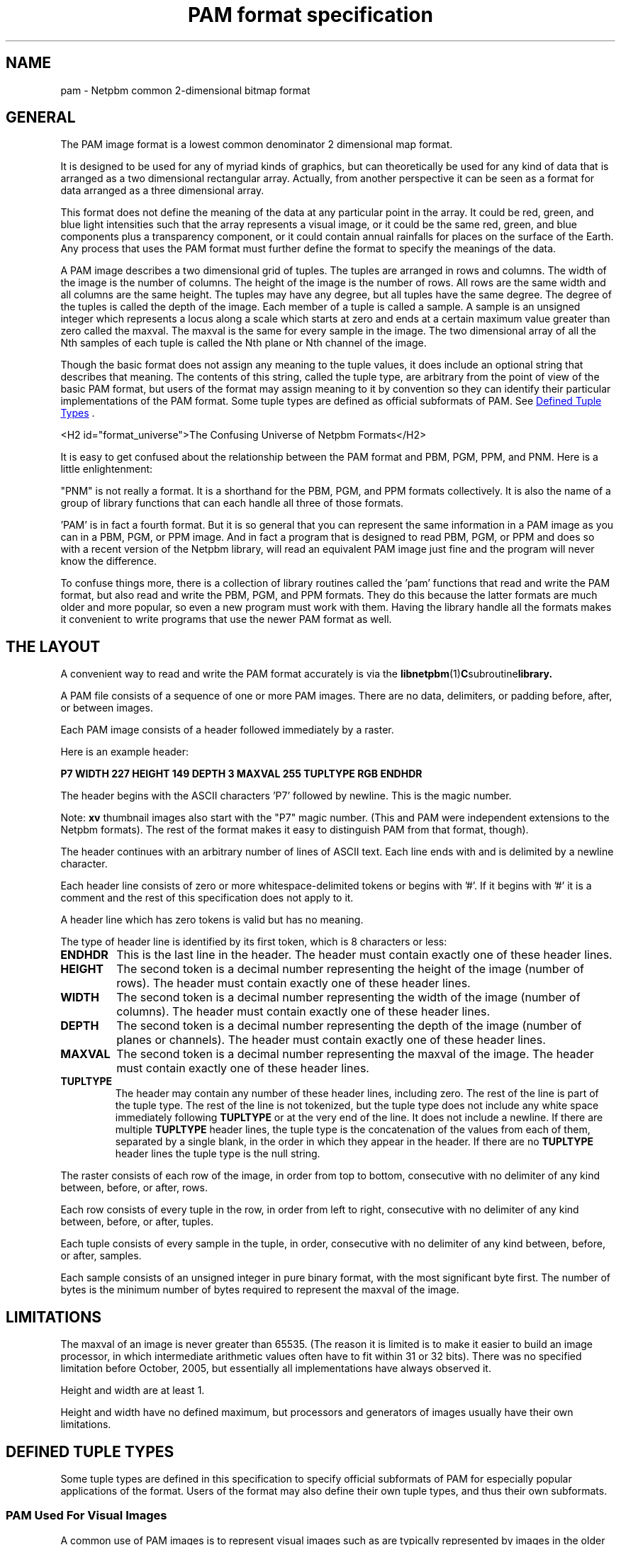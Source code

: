 ." This man page was generated by the Netpbm tool 'makeman' from HTML source.
." Do not hand-hack it!  If you have bug fixes or improvements, please find
." the corresponding HTML page on the Netpbm website, generate a patch
." against that, and send it to the Netpbm maintainer.
.TH "PAM format specification" 5 "09 October 2005" "netpbm documentation"

.SH NAME
pam - Netpbm common 2-dimensional bitmap format

.UN general
.SH GENERAL
.PP
The PAM image format is a lowest common denominator 2 dimensional map
format.
.PP
It is designed to be used for any of myriad kinds of graphics, but can
theoretically be used for any kind of data that is arranged as a two
dimensional rectangular array.  Actually, from another perspective it
can be seen as a format for data arranged as a three dimensional
array.
.PP
This format does not define the meaning of the data at any particular
point in the array.  It could be red, green, and blue light
intensities such that the array represents a visual image, or it could
be the same red, green, and blue components plus a transparency
component, or it could contain annual rainfalls for places on the
surface of the Earth.  Any process that uses the PAM format must 
further define the format to specify the meanings of the data.
.PP
A PAM image describes a two dimensional grid of tuples.  The tuples
are arranged in rows and columns.  The width of the image is the
number of columns.  The height of the image is the number of rows.
All rows are the same width and all columns are the same height.  The
tuples may have any degree, but all tuples have the same degree.  The
degree of the tuples is called the depth of the image.  Each member of
a tuple is called a sample.  A sample is an unsigned integer which
represents a locus along a scale which starts at zero and ends at a
certain maximum value greater than zero called the maxval.  The maxval
is the same for every sample in the image.  The two dimensional array
of all the Nth samples of each tuple is called the Nth plane or Nth
channel of the image.
.PP
Though the basic format does not assign any meaning to the tuple values, it
does include an optional string that describes that meaning.  The
contents of this string, called the tuple type, are arbitrary from the
point of view of the basic PAM format, but users of the format may assign
meaning to it by convention so they can identify their particular
implementations of the PAM format.  Some tuple types are defined as
official subformats of PAM.  See 
.UR #tupletype
Defined Tuple Types
.UE
\&.

<H2 id="format_universe">The Confusing Universe of Netpbm Formats</H2>
.PP
It is easy to get confused about the relationship between the PAM
format and PBM, PGM, PPM, and PNM.  Here is a little enlightenment:
.PP
"PNM" is not really a format.  It is a shorthand for the PBM, PGM,
and PPM formats collectively.  It is also the name of a group of
library functions that can each handle all three of those formats.
.PP
\&'PAM' is in fact a fourth format.  But it is so general
that you can represent the same information in a PAM image as you can
in a PBM, PGM, or PPM image.  And in fact a program that is designed
to read PBM, PGM, or PPM and does so with a recent version of the
Netpbm library, will read an equivalent PAM image just fine and the
program will never know the difference.
.PP
To confuse things more, there is a collection of library routines
called the 'pam' functions that read and write the PAM
format, but also read and write the PBM, PGM, and PPM formats.  They
do this because the latter formats are much older and more popular, so
even a new program must work with them.  Having the library handle all
the formats makes it convenient to write programs that use the newer
PAM format as well.

.UN layout
.SH THE LAYOUT
.PP
A convenient way to read and write the PAM format accurately is via the
.BR libnetpbm (1) C subroutine library.
.PP
A PAM file consists of a sequence of one or more PAM images.  There are
no data, delimiters, or padding before, after, or between images.
.PP
Each PAM image consists of a header followed immediately by a raster.
.PP
Here is an example header:
.PP
\fBP7\fP
\fBWIDTH 227\fP
\fBHEIGHT 149\fP
\fBDEPTH 3\fP
\fBMAXVAL 255\fP
\fBTUPLTYPE RGB\fP
\fBENDHDR\fP
.PP
The header begins with the ASCII characters 'P7' followed
by newline.  This is the magic number.
.PP
Note: \fBxv\fP thumbnail images also start with the "P7" magic number.
(This and PAM were independent extensions to the Netpbm formats).  The rest
of the format makes it easy to distinguish PAM from that format, though).
.PP
The header continues with an arbitrary number of lines of ASCII
text.  Each line ends with and is delimited by a newline character.
.PP
Each header line consists of zero or more whitespace-delimited
tokens or begins with '#'.  If it begins with '#'
it is a comment and the rest of this specification does not apply to
it.
.PP
A header line which has zero tokens is valid but has no meaning.
.PP
The type of header line is identified by its first token, which is
8 characters or less:


.TP
\fBENDHDR  \fP
This is the last line in the header.  The header must contain
exactly one of these header lines.

.TP
\fBHEIGHT  \fP
The second token is a decimal number representing the height
of the image (number of rows).  The header must contain exactly one
of these header lines.

.TP
\fBWIDTH\fP
The second token is a decimal number representing the width of the
image (number of columns).  The header must contain exactly one of
these header lines.

.TP
\fBDEPTH\fP
The second token is a decimal number representing the depth of the
image (number of planes or channels).  The header must contain exactly
one of these header lines.

.TP
\fBMAXVAL\fP
The second token is a decimal number representing the maxval of the image.
The header must contain exactly one of these header lines.

.TP
\fBTUPLTYPE\fP
The header may contain any number of these header lines, including
zero.  The rest of the line is part of the tuple type.  The rest of
the line is not tokenized, but the tuple type does not include any
white space immediately following \fBTUPLTYPE \fP or at the very end
of the line.  It does not include a newline.  If there are multiple
\fBTUPLTYPE\fP header lines, the tuple type is the concatenation of
the values from each of them, separated by a single blank, in the
order in which they appear in the header.  If there are no
\fBTUPLTYPE\fP header lines the tuple type is the null string.  


.PP
The raster consists of each row of the image, in order from top to bottom,
consecutive with no delimiter of any kind between, before, or after, rows.
.PP
Each row consists of every tuple in the row, in order from left to
right, consecutive with no delimiter of any kind between, before, or
after, tuples.
.PP
Each tuple consists of every sample in the tuple, in order,
consecutive with no delimiter of any kind between, before, or after,
samples.
.PP
Each sample consists of an unsigned integer in pure binary format,
with the most significant byte first.  The number of bytes is the
minimum number of bytes required to represent the maxval of the image.

.UN limitations
.SH LIMITATIONS
.PP
The maxval of an image is never greater than 65535.  (The reason it is
limited is to make it easier to build an image processor, in which
intermediate arithmetic values often have to fit within 31 or 32 bits).
There was no specified limitation before October, 2005, but essentially
all implementations have always observed it.
.PP
Height and width are at least 1.
.PP
Height and width have no defined maximum, but processors and generators
of images usually have their own limitations.

.UN tupletype
.SH DEFINED TUPLE TYPES
.PP
Some tuple types are defined in this specification to specify
official subformats of PAM for especially popular applications of the
format.  Users of the format may also define their own tuple types,
and thus their own subformats.

.UN visual
.SS PAM Used For Visual Images
.PP
A common use of PAM images is to represent visual images such
as are typically represented by images in the older and more concrete
PBM, PGM, and PPM formats.

.B Black And White (PBM)
.PP
A black and white image, such as would be represented by a PBM
image, has a tuple type of "BLACKANDWHITE".  Such a PAM image
has a depth of 1 and maxval 1 where the one sample in each tuple is 0
to represent a black pixel and 1 to represent a white one.  The
height, width, and raster bear the obvious relationship to those of
the equivalent PBM image.
.PP
Note that in the PBM format, a zero value means white, but in PAM,
zero means black.

.B Grayscale (PGM)
.PP
A grayscale image, such as would be represented by a PGM image, has
a tuple type of "GRAYSCALE".  Such a PAM image has a depth of 1.  The
maxval, height, width, and raster bear the obvious relationship to
those of the equivalent PGM image.

.B Color (PPM)
.PP
A color image, such as would be represented by a PPM image, has a
typle type of "RGB".  Such a PAM image has a depth of 3.  The maxval,
height, width, and raster bear the obvious relationship to those of
the PPM image.  The first plane represents red, the second blue, and
the third green.

.B Transparent
.PP
Each of the visual image formats mentioned above has a variation that
contains transparency information.  In that variation, the tuple type
has '_ALPHA' added to it (e.g. 'RGB_ALPHA') and one
more plane.  The highest numbered plane is the opacity plane (sometimes
called an alpha plane or transparency plane).
.PP
In this kind of image, the color represented by a pixel is actually
a combination of an explcitly specified foreground color and a background
color to be identified later.
.PP
The planes other than the opacity plane describe the foreground
color.  A sample in the opacity plane tells how opaque the pixel is, by
telling what fraction of the pixel's light comes from the foreground
color.  The rest of the pixel's light comes from the (unspecified)
background color.
.PP
For example, in a GRAYSCALE_ALPHA image, assume Plane 0 indicates
a gray tone 60% of white and Plane 1 indicates opacity 25%.  The
foreground color is the 60% gray, and 25% of that contributes to the
ultimate color of the pixel.  The other 75% comes from some background
color.  So let's assume further that the background color of the pixel
is full white.  Then the color of the pixel is 90% of white:  25% of
the foreground 60%, plus 75% of the background 100%.
.PP
The sample value is the opacity fraction just described, as a fraction
of the maxval.  Note that it is \fInot\fP gamma-adjusted like the
foreground color samples.


.UN seealso
.SH SEE ALSO
.BR Netpbm (1),
.BR pbm (1),
.BR pgm (1),
.BR ppm (1),
.BR pnm (1),
.BR libnetpbm (1)
